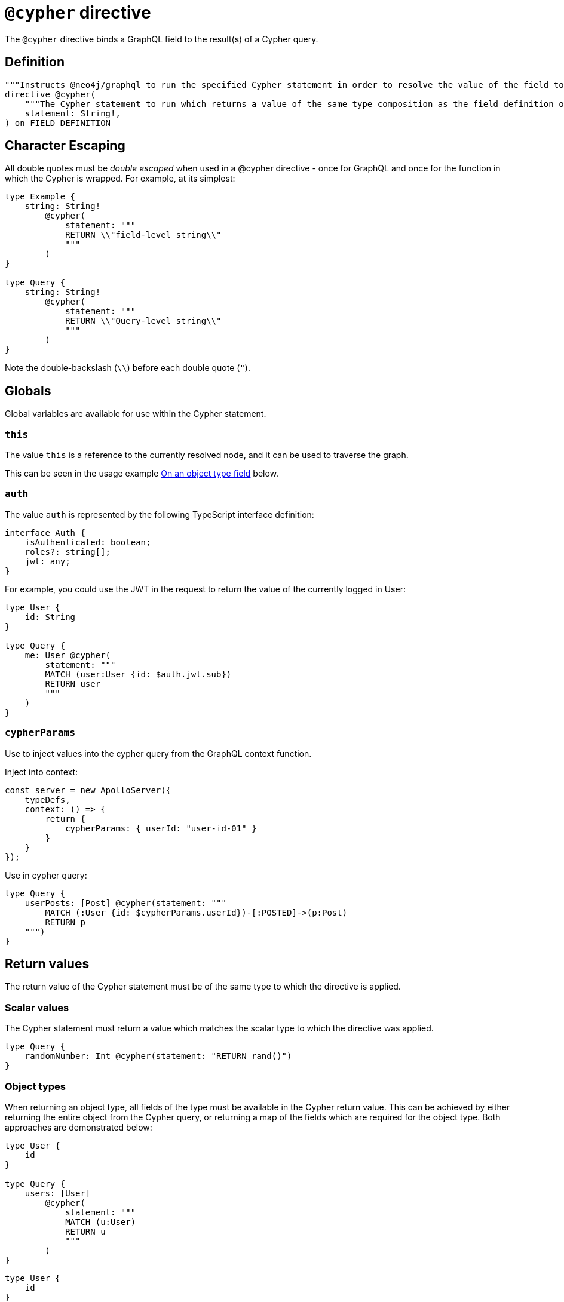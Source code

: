 [[type-definitions-cypher]]
= `@cypher` directive

The `@cypher` directive binds a GraphQL field to the result(s) of a Cypher query.

== Definition

[source, graphql, indent=0]
----
"""Instructs @neo4j/graphql to run the specified Cypher statement in order to resolve the value of the field to which the directive is applied."""
directive @cypher(
    """The Cypher statement to run which returns a value of the same type composition as the field definition on which the directive is applied."""
    statement: String!,
) on FIELD_DEFINITION
----

== Character Escaping

All double quotes must be _double escaped_ when used in a @cypher directive - once for GraphQL and once for the function in which the Cypher is wrapped. For example, at its simplest:

[source, graphql, indent=0]
----
type Example {
    string: String!
        @cypher(
            statement: """
            RETURN \\"field-level string\\"
            """
        )
}

type Query {
    string: String!
        @cypher(
            statement: """
            RETURN \\"Query-level string\\"
            """
        )
}
----

Note the double-backslash (`\\`) before each double quote (`"`).

== Globals

Global variables are available for use within the Cypher statement.

=== `this`

The value `this` is a reference to the currently resolved node, and it can be used to traverse the graph.

This can be seen in the usage example xref::type-definitions/cypher.adoc#type-definitions-cypher-object-usage[On an object type field] below.

=== `auth`

The value `auth` is represented by the following TypeScript interface definition:

[source, typescript, indent=0]
----
interface Auth {
    isAuthenticated: boolean;
    roles?: string[];
    jwt: any;
}
----

For example, you could use the JWT in the request to return the value of the currently logged in User:

[source, graphql, indent=0]
----
type User {
    id: String
}

type Query {
    me: User @cypher(
        statement: """
        MATCH (user:User {id: $auth.jwt.sub})
        RETURN user
        """
    )
}
----


=== `cypherParams`
Use to inject values into the cypher query from the GraphQL context function.

Inject into context:

[source, typescript, indent=0]
----
const server = new ApolloServer({
    typeDefs,
    context: () => {
        return {
            cypherParams: { userId: "user-id-01" }
        }
    }
});
----

Use in cypher query:

[source, graphql, indent=0]
----
type Query {
    userPosts: [Post] @cypher(statement: """
        MATCH (:User {id: $cypherParams.userId})-[:POSTED]->(p:Post)
        RETURN p
    """)
}
----

== Return values

The return value of the Cypher statement must be of the same type to which the directive is applied.

=== Scalar values

The Cypher statement must return a value which matches the scalar type to which the directive was applied.

[source, graphql, indent=0]
----
type Query {
    randomNumber: Int @cypher(statement: "RETURN rand()")
}
----

=== Object types

When returning an object type, all fields of the type must be available in the Cypher return value. This can be achieved by either returning the entire object from the Cypher query, or returning a map of the fields which are required for the object type. Both approaches are demonstrated below:

[source, graphql, indent=0]
----
type User {
    id
}

type Query {
    users: [User]
        @cypher(
            statement: """
            MATCH (u:User)
            RETURN u
            """
        )
}
----

[source, graphql, indent=0]
----
type User {
    id
}

type Query {
    users: [User] @cypher(statement: """
        MATCH (u:User)
        RETURN {
            id: u.id
        }
    """)
}
----

The downside of the latter approach is that you will need to adjust the return object as you change your object type definition.

== Usage examples

[[type-definitions-cypher-object-usage]]
=== On an object type field

In the example below, a field `similarMovies` is bound to the `Movie` type, to find other movies with an overlap of actors:

[source, graphql, indent=0]
----
type Actor {
    actorId: ID!
    name: String
    movies: [Movie!]! @relationship(type: "ACTED_IN", direction: OUT)
}

type Movie {
    movieId: ID!
    title: String
    description: String
    year: Int
    actors(limit: Int = 10): [Actor]
        @relationship(type: "ACTED_IN", direction: IN)
    similarMovies(limit: Int = 10): [Movie]
        @cypher(
            statement: """
            MATCH (this)<-[:ACTED_IN]-(:Actor)-[:ACTED_IN]->(rec:Movie)
            WITH rec, COUNT(*) AS score ORDER BY score DESC
            RETURN rec LIMIT $limit
            """
        )
}
----

=== On a Query type field

The example below demonstrates a simple Query to return all of the actors in the database:

[source, graphql, indent=0]
----
type Actor {
    actorId: ID!
    name: String
}

type Query {
    allActors: [Actor]
        @cypher(
            statement: """
            MATCH (a:Actor)
            RETURN a
            """
        )
}
----

=== On a Mutation type field

The example below demonstrates a simple Mutation using a Cypher query to insert a single actor with the specified name argument:

[source, graphql, indent=0]
----
type Actor {
    actorId: ID!
    name: String
}

type Mutation {
    createActor(name: String!): Actor
        @cypher(
            statement: """
            CREATE (a:Actor {name: $name})
            RETURN a
            """
        )
}
----
